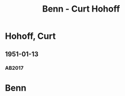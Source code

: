 #+STARTUP: content
#+STARTUP: showall
# +STARTUP: showeverything
#+TITLE: Benn - Curt Hohoff

* Hohoff, Curt
:PROPERTIES:
:EMPF:     1
:FROM: Benn
:TO: Hohoff, Curt
:CUSTOM_ID: hohoff_curt_1913
:GEB:      1913
:TOD:      2010
:END:      
** 1951-01-13
   :PROPERTIES:
   :CUSTOM_ID: hoh1951-01-13
   :TRAD: DLA/Hohoff
   :ORT: Berlin
   :END:
*** AB2017
    :PROPERTIES:
    :NR:       180
    :S:        228
    :AUSL:     
    :FAKS:     
    :S_KOM:    518-19
    :VORL:     
    :END:
* Benn
:PROPERTIES:
:TO: Benn
:FROM: Hohoff, Curt
:END:


